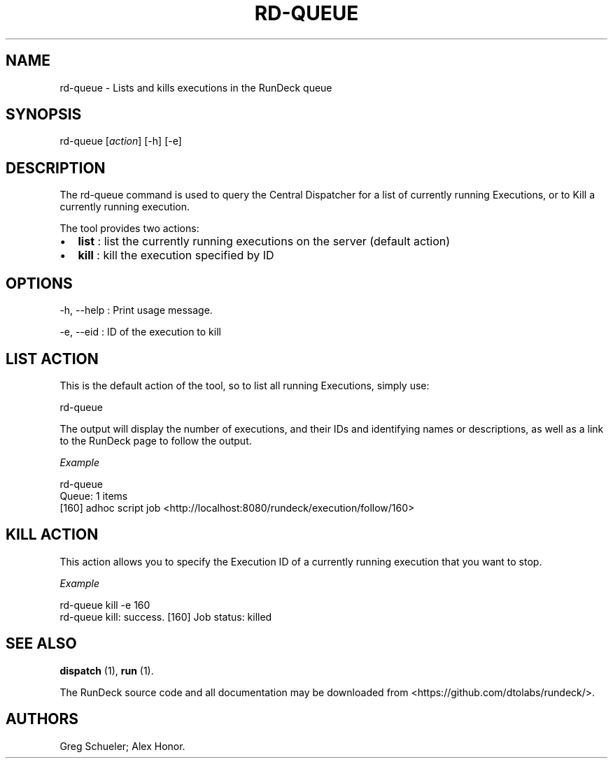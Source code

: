 .TH RD-QUEUE 1 "November 20, 2010" "RunDeck User Manuals" "Version 1.2.1"
.SH NAME
.PP
rd-queue - Lists and kills executions in the RunDeck queue
.SH SYNOPSIS
.PP
rd-queue [\f[I]action\f[]] [-h] [-e]
.SH DESCRIPTION
.PP
The rd-queue command is used to query the Central Dispatcher for a
list of currently running Executions, or to Kill a currently
running execution.
.PP
The tool provides two actions:
.IP \[bu] 2
\f[B]list\f[] : list the currently running executions on the server
(default action)
.IP \[bu] 2
\f[B]kill\f[] : kill the execution specified by ID
.SH OPTIONS
.PP
-h, --help : Print usage message.
.PP
-e, --eid : ID of the execution to kill
.SH LIST ACTION
.PP
This is the default action of the tool, so to list all running
Executions, simply use:
.PP
\f[CR]
      rd-queue
\f[]
.PP
The output will display the number of executions, and their IDs and
identifying names or descriptions, as well as a link to the RunDeck
page to follow the output.
.PP
\f[I]Example\f[]
.PP
\f[CR]
      rd-queue\ 
      Queue:\ 1\ items
      [160]\ adhoc\ script\ job\ <http://localhost:8080/rundeck/execution/follow/160>
\f[]
.SH KILL ACTION
.PP
This action allows you to specify the Execution ID of a currently
running execution that you want to stop.
.PP
\f[I]Example\f[]
.PP
\f[CR]
      rd-queue\ kill\ -e\ 160
      rd-queue\ kill:\ success.\ [160]\ Job\ status:\ killed
\f[]
.SH SEE ALSO
.PP
\f[B]dispatch\f[] (1), \f[B]run\f[] (1).
.PP
The RunDeck source code and all documentation may be downloaded
from <https://github.com/dtolabs/rundeck/>.
.SH AUTHORS
Greg Schueler; Alex Honor.

